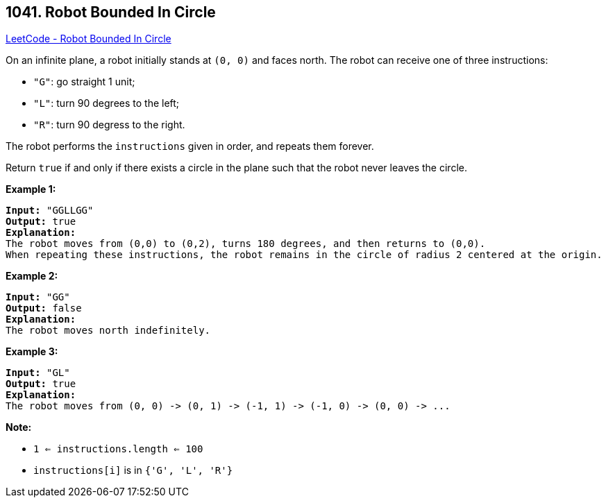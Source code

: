 == 1041. Robot Bounded In Circle

https://leetcode.com/problems/robot-bounded-in-circle/[LeetCode - Robot Bounded In Circle]

On an infinite plane, a robot initially stands at `(0, 0)` and faces north.  The robot can receive one of three instructions:


* `"G"`: go straight 1 unit;
* `"L"`: turn 90 degrees to the left;
* `"R"`: turn 90 degress to the right.


The robot performs the `instructions` given in order, and repeats them forever.

Return `true` if and only if there exists a circle in the plane such that the robot never leaves the circle.

 

*Example 1:*

[subs="verbatim,quotes,macros"]
----
*Input:* "GGLLGG"
*Output:* true
*Explanation:*
The robot moves from (0,0) to (0,2), turns 180 degrees, and then returns to (0,0).
When repeating these instructions, the robot remains in the circle of radius 2 centered at the origin.
----

*Example 2:*

[subs="verbatim,quotes,macros"]
----
*Input:* "GG"
*Output:* false
*Explanation:*
The robot moves north indefinitely.
----

*Example 3:*

[subs="verbatim,quotes,macros"]
----
*Input:* "GL"
*Output:* true
*Explanation:*
The robot moves from (0, 0) -> (0, 1) -> (-1, 1) -> (-1, 0) -> (0, 0) -> ...
----

 

*Note:*


* `1 <= instructions.length <= 100`
* `instructions[i]` is in `{'G', 'L', 'R'}`


